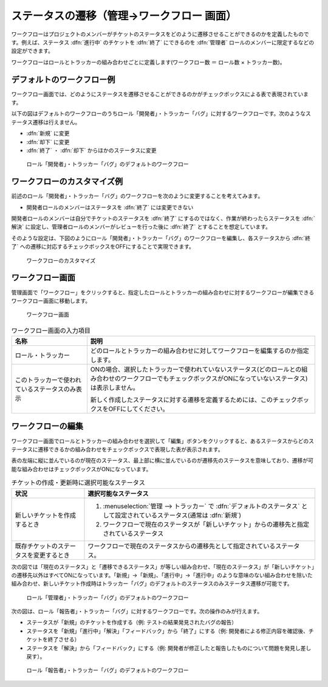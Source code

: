 ステータスの遷移（管理→ワークフロー 画面）
--------------------------------------------

ワークフローはプロジェクトのメンバーがチケットのステータスをどのように遷移させることができるのかを定義したものです。例えば、ステータス :dfn:`進行中` のチケットを :dfn:`終了` にできるのを :dfn:`管理者` ロールのメンバーに限定するなどの設定ができます。

ワークフローはロールとトラッカーの組み合わせごとに定義します(ワークフロー数 ＝ ロール数 × トラッカー数)。


デフォルトのワークフロー例
**************************

ワークフロー画面では、どのようにステータスを遷移させることができるのかがチェックボックスによる表で表現されています。

以下の図はデフォルトのワークフローのうちロール「開発者」・トラッカー「バグ」に対するワークフローです。次のようなステータス遷移は行えません。

* :dfn:`新規` に変更
* :dfn:`却下` に変更
* :dfn:`終了` ・ :dfn:`却下` からほかのステータスに変更

.. figure:: ../images/workflow-developer-bug-default.png

    ロール「開発者」・トラッカー「バグ」のデフォルトのワークフロー


ワークフローのカスタマイズ例
****************************

前述のロール「開発者」・トラッカー「バグ」のワークフローを次のように変更することを考えてみます。

* 開発者ロールのメンバーはステータスを :dfn:`終了` には変更できない

開発者ロールのメンバーは自分でチケットのステータスを :dfn:`終了` にするのではなく、作業が終わったらステータスを :dfn:`解決` に設定し、管理者ロールのメンバーがレビューを行った後に :dfn:`終了` とすることを想定しています。

そのような設定は、下図のようにロール「開発者」・トラッカー「バグ」のワークフローを編集し、各ステータスから :dfn:`終了` への遷移に対応するチェックボックスをOFFにすることで実現できます。

.. figure:: ../images/workflow-developer-bug-customized.png

    ワークフローのカスタマイズ


ワークフロー画面
****************

管理画面で「ワークフロー」をクリックすると、指定したロールとトラッカーの組み合わせに対するワークフローが編集できるワークフロー画面に移動します。

.. figure:: ../images/workflows-edit.png

    ワークフロー画面

.. list-table:: ワークフロー画面の入力項目
  :header-rows: 1

  * - 名称
    - 説明

  * - ロール・トラッカー
    - どのロールとトラッカーの組み合わせに対してワークフローを編集するのか指定します。

  * - このトラッカーで使われているステータスのみ表示
    - ONの場合、選択したトラッカーで使われていないステータス(どのロールとの組み合わせのワークフローでもチェックボックスがONになっていないステータス)は表示しません。

      新しく作成したステータスに対する遷移を定義するためには、このチェックボックスをOFFにしてください。


ワークフローの編集
******************

ワークフロー画面でロールとトラッカーの組み合わせを選択して「編集」ボタンをクリックすると、あるステータスからどのステータスに遷移できるかの組み合わせをチェックボックスで表現した表が表示されます。

表の左端に縦に並んでいるのが現在のステータス、最上部に横に並んでいるのが遷移先のステータスを意味しており、遷移が可能な組み合わせはチェックボックスがONになっています。

.. list-table:: チケットの作成・更新時に選択可能なステータス
    :header-rows: 1

    * - 状況
      - 選択可能なステータス

    * - 新しいチケットを作成するとき
      - #. :menuselection:`管理 --> トラッカー` で :dfn:`デフォルトのステータス` として設定されているステータス(通常は :dfn:`新規`)
        #. ワークフローで現在のステータスが「新しいチケット」からの遷移先と指定されているステータス

    * - 既存チケットのステータスを変更するとき
      - ワークフローで現在のステータスからの遷移先として指定されているステータス。


次の図では「現在のステータス」と「遷移できるステータス」が等しい組み合わせ、「現在のステータス」が「新しいチケット」の遷移先以外はすべてONになっています。「新規」→「新規」、「進行中」→「進行中」のような意味のない組み合わせを除いた組み合わせ、新しいチケット作成時はトラッカー「バグ」のデフォルトのステータスのみステータス遷移が可能です。

.. figure:: ../images/workflow-edit-manager-bug.png

    ロール「管理者」・トラッカー「バグ」のデフォルトのワークフロー


次の図は、ロール「報告者」・トラッカー「バグ」に対するワークフローです。次の操作のみが行えます。

* ステータスが「新規」のチケットを作成する（例: テストの結果発見されたバグの報告）
* ステータスを「新規」「進行中」「解決」「フィードバック」から「終了」にする（例: 開発者による修正内容を確認後、チケットを終了させる）
* ステータスを「解決」から「フィードバック」にする（例: 開発者が修正したと報告したものについて問題を発見し差し戻す）。

.. figure:: ../images/workflows-edit-reporter-bug.png

    ロール「報告者」・トラッカー「バグ」のデフォルトのワークフロー
